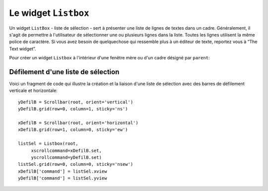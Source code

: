 .. _LISTBOX:

*********************
Le widget ``Listbox``
*********************

Un widget ``ListBox`` - liste de sélection - sert à présenter une liste de lignes de textes dans un cadre. Généralement, il s'agit de permettre à l'utilisateur de sélectionner une ou plusieurs lignes dans la liste. Toutes les lignes utilisent la même police de caractère. Si vous avez besoin de quelquechose qui ressemble plus à un éditeur de texte, reportez vous à “The Text widget”.

Pour créer un widget ``Listbox`` à l'intérieur d'une fenêtre mère ou d'un cadre désigné par ``parent``:

.. py:class:: Listbox(parent, option, ...)

        Ce constructeur retourne la nouvelle liste de sélection créée. Ses options incluent:

        :arg activestyle:
                Cette option sert à préciser l'apparence de la ligne active. Elle peut prendre l'une de ces valeurs: ``'underline'`` - la ligne active est souslignée (valeur par défaut) ; ``'dotbox'`` - La ligne active est mise en valeur par une ligne pointillée ; ``'none'`` - aucune mise en valeur.
        :arg bg: 
                (ou **background**) La couleur de fond de la liste de sélection.
        :arg bd: 
                (ou **borderwidth**) La largeur de la bordure de la liste de sélection. 2 pixels par défaut. Pour les valeurs possibles, voir :ref:`dimensions`.
        :arg cursor: 
                La cursor utilisée lorsque la souris survole le widget. Voir :ref:`pointeurs`.
        :arg disabledforeground: 
                La couleur du texte lorsque l'état du widget est ``'disabled'``.
        :arg exportselection: 
                Par défaut, l'utilisateur peut sélectionner le texte à la souris qui est alors copier dans le presse-papier. Pour désactiver ce comportement, utiliser ``exportselection=0``.
        :arg font: 
                La police de caractère utilisée pour le texte de la liste de sélection. Voir :ref:`polices`.
        :arg fg: 
                (ou **foreground**) La couleur utilisée pour le texte. Voir :ref:`couleurs`.
        :arg height: 
                Nombre de lignes (pas en pixels!) montrées dans la liste de sélection. 10 par défaut.
        :arg highlightbackground: 
                Couleur de la ligne de focus lorsque le widget ne l'a pas. Voir “Focus: routing keyboard input”.
        :arg highlightcolor: 
                Couleur de la ligne de focus lorsque le widget l'obtient.
        :arg highlightthickness: 
                Épaisseur de la ligne de focus.
        :arg listvariable:
                Une ``StringVar`` qui est associée à la liste de sélection dans son ensemble (Voir “Control variables: the values behind the widgets”). L'appel de la méthode ``get()`` de cette variable de contrôle retourne une chaîne de la forme ``"('t0', 't1', ...)"`` où chaque ti est le contenu d'une ligne de la boîte de sélection. Pour modifier toutes les lignes de la boîte, appelez la méthode ``set(s)`` sur la variable de contrôle, où s est une chaîne qui contient les valeurs de chaque ligne séparées avec des espaces. Par exemple, si ``listCon`` est une ``StringVar`` associé à l'option **listvariable** d'une boîte de sélection, l'appel ``listCon.set('un deux trois')`` remplira la boîte avec trois lignes et l'appel ``listCon.get()`` retournera ``"('un', 'deux', 'trois')"``.
        :arg relief: 
                Sert à régler le relief de la bordure. ``'sunken'`` par défaut. Pour d'autres valeurs, voir :ref:`reliefs`.
        :arg selectbackground: 
                La couleur de fond utilisée pour les lignes sélectionnées.
        :arg selectborderwidth: 
                L'épaisseur de la bordure des lignes de texte sélectionnées. 0 par défaut. Elle est utilisée pour produire un effet de relief ``'raised'`` plus ou moins fort autour du texte sélectionné (Voir :ref:`reliefs`).
        :arg selectforeground: 
                La couleur du texte sélectionné.
        :arg selectmode:
                Détermine le nombre d'items qu'il est possible de sélectionner et la gestion du cliquer-glisser sur la sélection. ``'browse'`` -  Valeur par défaut, le cliquer-glisser modifie la sélection. ``'single'`` - Une seule ligne peut être sélectionnée et il n'est pas possible de déplacer la sélection par cliquer-glisser. ``'multiple'`` - Vous pouvez sélectionner plusieurs lignes à la fois. Le fait de cliquer sur une ligne déjà sélectionnée la déselectionne et vice versa. ``'extended'`` - vous pouvez sélectionner des lignes adjacentes par cliquer-glisser. 
        :arg state:
                Par défaut, une liste de sélection est dans l'état ``'normal'``. Pour désactiver la liste relativement à la souris, mettre la valeur ``'disabled'``.
        :arg takefocus: 
                Ce widget obtient le focus normalement. Mettre 0 pour sortir ce widget de la liste de «traversée du focus». Voir “Focus: routing keyboard input”.
        :arg width: 
                La largeur du widget mesurée en caractères (non en pixels). La largeur effective est basée sur la largeur moyenne des caractères de la fonte utilisée. 20 par défaut.
        :arg xscrollcommand: 
                Si vous souhaitez que l'utilisateur puisse faire défiler la liste horizontalement, vous pouvez lier votre liste de sélection à une barre de défilement horizontale. Configurer cette option avec la méthode ``set()`` de la barre de défilement. Voir “Scrolling a Listbox widget” pour plus d'informations.
        :arg yscrollcommand: 
                Similaire à l'option précédente mais pour un défilement vertical.

        Les méthodes des listes de sélection utilisent fréquement des index:

        * Si vous utilisez un entier comme index, il se rapporte à la ligne de la liste de sélection qui possède cet index, en comptant à partir de 0.

        * L'index ``'end'`` correspond à la dernière ligne de la liste de sélection.

        * L'index ``'active'`` correspond à la ligne sélectionnée. Si la liste de sélection permet la multisélection, il correspond à la dernière ligne sélectionnée.

        * Un index de la forme ``'@x,y'`` correspond à la ligne qui est la plus proche du point de coordonnées (x,y) relativement au coin supérieur gauche du widget.

        Les méthodes des listes de sélection incluent:

        .. hlist::
                :columns: 4

                * :py:meth:`activate`
                * :py:meth:`bbox`
                * :py:meth:`curselection`
                * :py:meth:`delete`
                * :py:meth:`get`
                * :py:meth:`index`
                * :py:meth:`insert`
                * :py:meth:`itemcget`
                * :py:meth:`itemconfig`
                * :py:meth:`nearest`
                * :py:meth:`scan_dragto`
                * :py:meth:`scan_mark`
                * :py:meth:`see`
                * :py:meth:`selection_anchor`
                * :py:meth:`selection_clear`
                * :py:meth:`selection_includes`
                * :py:meth:`selection_set`
                * :py:meth:`size`
                * :py:meth:`xview`
                * :py:meth:`xview_moveto`
                * :py:meth:`xview_scroll`
                * :py:meth:`yview`
                * :py:meth:`yview_moveto`
                * :py:meth:`yview_scroll`

        .. py:method:: activate(index)

                Sélectionne la ligne ayant l'*index* indiqué.

        .. py:method:: bbox(index)

                Retourne la boîte englobante - *bounding box* - de la ligne ayant l'*index* indiqué sous la forme d'un tuple à 4 éléments ``(x, y, largeur, hauteur)``, où le pixel le plus en haut et à gauche de cette ligne est situé en ``(x,y)`` et la *largeur* et *hauteur* sont données en pixels. La *largeur* correspond à la partie de la ligne qui contient le texte.

                Si la ligne de numéro *index* n'est pas visible, cette méthode retourne ``None``. Si elle est partiellement visible, la boîte englobante peut excéder la zone visible.

        .. py:method:: curselection()

                Retourne un tuple qui contient les numéros ou index de la ou des lignes sélectionnées, en comptant à partir de 0. Si aucune ligne n'est sélectionnée, le tuple est vide.

        .. py:method:: delete(debut, fin=None)

                Supprime les lignes dont les indices sont dans l'intervalle [*debut*, *fin*] (extrémités incluses). Si le deuxième argument est omis, seule la ligne d'index *debut* est supprimée.

        .. py:method:: get(debut, fin=None)

                Retourne un tuple qui contient les textes des lignes dont les indices appartiennent à l'intervalle [*deb*, *fin*]. Si le deuxième argument est omis, seul le texte de la ligne d'indice *debut* est retourné.

        .. py:method:: index(i)

                Si c'est possible, positionne la partie visible de la liste de sélection de telle sorte qui la ligne numéro *i* soit tout en haut de la liste.

        .. py:method:: insert(index, *elements)

                Insert une ou plusieurs lignes (autant que d'*éléments* fournis après le premier argument) dans la liste avant la ligne de numéro *index*. Utiliser ``'end'`` comme premier argument si vous souhaitez ajouter de nouvelles lignes à la fin de la liste.

        .. py:method:: itemcget(index, option)

                Retourne l'une des valeurs d'option de la ligne de numéro *index* de la liste. Pour les options possibles, voir la méthode ``itemconfig()`` ci-dessous. Si l'option donnée n'a pas été configurée pour la ligne indiquée, la valeur de retour est une chaîne vide.

        .. py:method:: itemconfig(index, option=value, ...)

                Modifie une ou des options de configuration de la ligne de numéro *index*. Les options incluent:

                :arg background:
                        La couleur de fond de la ligne.
                :arg foreground:
                        La couleur du texte de la ligne.
                :arg selectbackground:
                        La couleur de fond utilisée lorsque la ligne est sélectionnée.
                :arg selectforeground:
                        La couleur du texte utilisée lorsque la ligne est sélectionnée.

        .. py:method:: nearest(y)

                Retourne l'index de la ligne visible la plus proche du niveau *y* (vertical) exprimé en pixels relativement au bord supérieur du widget.

        .. py:method:: scan_dragto(x, y)

                Voir la méthode ``scan_mark()`` ci-dessous. 

        .. py:method:: scan_mark(x, y)

                Utilisez cette méthode pour implémenter le défilement rapide de la liste de sélection à la souris. Pour réaliser cette fonctionnalité, lier un événement «appui sur l'un des boutons de la souris» à un gestionnaire qui se chargera d'appeler la méthode ``scan_mark()`` à la position courante de la souris. Ensuite, lier l'événement «déplacement de la souris» (*Motion*) à un gestionnaire qui appelera ``scan_dragto()`` avec la position courante de la souris. La liste de sélection défilera alors à un rythme proportionnel à la distance qui sépare la position enregisrée par ``scan_mark`` et la position courante.

        .. py:method:: see(index)

                Ajuste la position de la liste de sélection de telle sorte que la ligne de numéro *index* soit visible.

        .. py:method:: selection_anchor(index)

                Positionne l'«ancre de sélection» sur la ligne de numéro *index*. Une fois que cette ancre a été positionnée, vous pouvez y faire référence en utilisant l'index spécial ``'anchor'``.

                Par exemple, si votre liste est ``lbox``, ces instructions sélectionnerons les lignes 3, 4 et 5:

                ::

                        lbox.selection_anchor(3)
                        lbox.selection_set(tk.ANCHOR,5)


        .. py:method:: selection_clear(debut, fin=None)

                Déselectionne toutes les lignes dont les index appartiennent à l'intervalle [*debut*, *fin*]. Si le second argument est omis, seule la ligne de numéro *debut* est déselectionnée.

        .. py:method:: selection_includes(index)

                Retourne 1 si la ligne d'index donné est sélectionnée et retourne 0 autrement.

        .. py:method:: selection_set(debut, fin=None)

                Sélectionne toute les lignes dont les index appartiennent à l'intervalle [*debut*, *fin*]. Si le deuxième argument est omis, seule la ligne d'index *debut* est sélectionnée.

        .. py:method:: size()

                Retourne le nombre de lignes de la liste de sélection.

        .. py:method:: xview()

                Pour faire défiler la liste horizontalement, configurez l'option *command* du widget barre de défilement horizontale avec cette méthode. Voir “Scrolling a Listbox widget”. 

        .. py:method:: xview_moveto(fraction)

                Fait défiler la liste de sélection horizontalement de telle sorte que le côté gauche de la *fraction* de sa ligne la plus longue soit placé contre le bord gauche de la zone visible. L'argument *fraction* appartient à l'intervalle [0,1].

        .. py:method:: xview_scroll(nombre, quoi)

                Fait défiler la liste de sélection horizontalement. Pour l'argument *quoi*, utiliser soit ``'units'`` pour un défilement d'unité «un caractère», ou ``'pages'`` pour un défilement où l'unité est la «largeur effective de la liste de sélection». L'argument *nombre* indique le nombre d'unités du défilement: les valeurs négatives font défiler vers la droite, les positives vers la gauche.

        .. py:method:: yview()

                Similaire à la méthode ``xview()``, mais pour un défilement vertical.

        .. py:method:: yview_moveto(fraction)

                Similaire à la méthode ``xview_moveto()`` pour un défilement vertical.

        .. py:method:: yview_scroll(nombre, quoi)

                Similaire à la méthode ``xview_scroll()`` mais pour un défilement vertical. ``'units'`` se réfère à l'unité «ligne» et ``'pages'`` à l'unité «hauteur visible de la liste».
                
Défilement d'une liste de sélection
===================================

Voici un fragment de code qui illustre la création et la liaison d'une liste de sélection avec des barres de défilement verticale et horizontale::

    yDefilB = Scrollbar(root, orient='vertical')
    yDefilB.grid(row=0, column=1, sticky='ns')

    xDefilB = Scrollbar(root, orient='horizontal')
    xDefilB.grid(row=1, column=0, sticky='ew')

    listSel = Listbox(root,
         xscrollcommand=xDefilB.set,
         yscrollcommand=yDefilB.set)
    listSel.grid(row=0, column=0, sticky='nsew')
    xDefilB['command'] = listSel.xview
    yDefilB['command'] = listSel.yview

